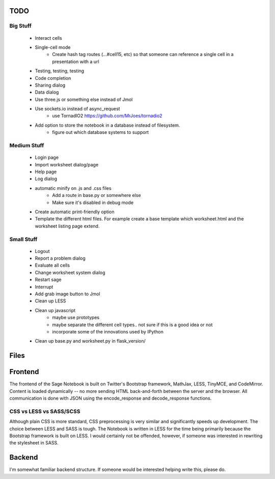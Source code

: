 TODO
====

Big Stuff
---------

 * Interact cells
 * Single-cell mode
     - Create hash tag routes (...#cell15, etc) so that someone can reference a single cell in a presentation with a url
 * Testing, testing, testing
 * Code completion
 * Sharing dialog
 * Data dialog
 * Use three.js or something else instead of Jmol
 * Use sockets.io instead of async_request
     - use TornadIO2 https://github.com/MrJoes/tornadio2
 * Add option to store the notebook in a database instead of filesystem.
     - figure out which database systems to support

Medium Stuff
------------

 * Login page
 * Import worksheet dialog/page
 * Help page
 * Log dialog
 * automatic minify on .js and .css files
     - Add a route in base.py or somewhere else
     - Make sure it's disabled in debug mode
 * Create automatic print-friendly option
 * Template the different html files. For example create a base template which worksheet.html and the worksheet listing page extend.

Small Stuff
-----------

 * Logout
 * Report a problem dialog
 * Evaluate all cells
 * Change worksheet system dialog
 * Restart sage
 * Interrupt
 * Add grab image button to Jmol
 * Clean up LESS
 * Clean up javascript
     - maybe use prototypes
     - maybe separate the different cell types.. not sure if this is a good idea or not
     - incorporate some of the innovations used by IPython
 * Clean up base.py and worksheet.py in flask_version/

Files
=====


Frontend
========

The frontend of the Sage Notebook is built on Twitter's Bootstrap framework, MathJax, LESS, TinyMCE, and CodeMirror. Content is loaded dynamically -- no more sending HTML back-and-forth between the server and the browser. All communication is done with JSON using the encode_response and decode_response functions.

CSS vs LESS vs SASS/SCSS
------------------------

Although plain CSS is more standard, CSS preprocessing is very similar and significantly speeds up development. The choice between LESS and SASS is tough. The Notebook is written in LESS for the time being primarily because the Bootstrap framework is built on LESS. I would certainly not be offended, however, if someone was interested in rewriting the stylesheet in SASS.

Backend
=======

I'm somewhat familiar backend structure. If someone would be interested helping write this, please do.
